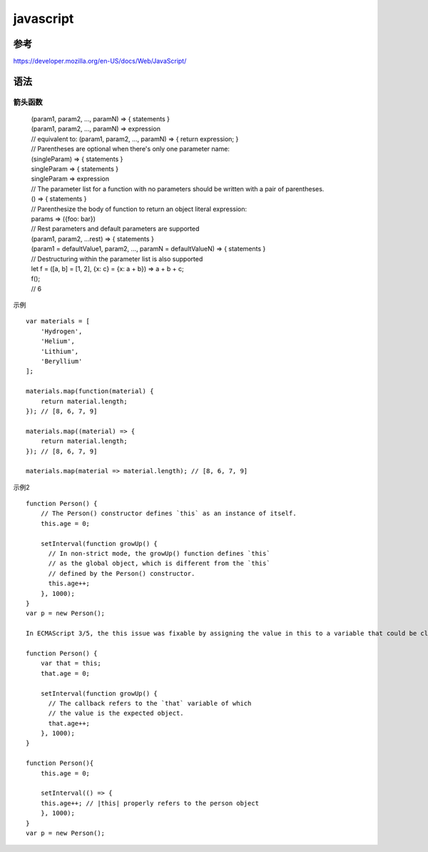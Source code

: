 javascript
===========

参考
------

https://developer.mozilla.org/en-US/docs/Web/JavaScript/


语法
--------

箭头函数
^^^^^^^^^^

   | (param1, param2, …, paramN) => { statements }
   | (param1, param2, …, paramN) => expression
   | // equivalent to: (param1, param2, …, paramN) => { return expression; }
   | // Parentheses are optional when there's only one parameter name:
   | (singleParam) => { statements }
   | singleParam => { statements }
   | singleParam => expression
   | // The parameter list for a function with no parameters should be written with a pair of parentheses.
   | () => { statements }
   | // Parenthesize the body of function to return an object literal expression:
   | params => ({foo: bar})   
   | // Rest parameters and default parameters are supported
   | (param1, param2, ...rest) => { statements }
   | (param1 = defaultValue1, param2, …, paramN = defaultValueN) => { statements }    
   | // Destructuring within the parameter list is also supported
   | let f = ([a, b] = [1, 2], {x: c} = {x: a + b}) => a + b + c;
   | f();  
   | // 6

示例 ::
   
    var materials = [
        'Hydrogen',
        'Helium',
        'Lithium',
        'Beryllium'
    ];
    
    materials.map(function(material) { 
        return material.length; 
    }); // [8, 6, 7, 9]
    
    materials.map((material) => {
        return material.length;
    }); // [8, 6, 7, 9]
    
    materials.map(material => material.length); // [8, 6, 7, 9]
        
示例2 ::
    
    function Person() {
        // The Person() constructor defines `this` as an instance of itself.
        this.age = 0;
    
        setInterval(function growUp() {
          // In non-strict mode, the growUp() function defines `this` 
          // as the global object, which is different from the `this`
          // defined by the Person() constructor.
          this.age++;
        }, 1000);
    }
    var p = new Person();

    In ECMAScript 3/5, the this issue was fixable by assigning the value in this to a variable that could be closed over.
    
    function Person() {
        var that = this;
        that.age = 0;
        
        setInterval(function growUp() {
          // The callback refers to the `that` variable of which
          // the value is the expected object.
          that.age++;
        }, 1000);
    } 
    
    function Person(){
        this.age = 0;
        
        setInterval(() => {
        this.age++; // |this| properly refers to the person object
        }, 1000);
    } 
    var p = new Person();